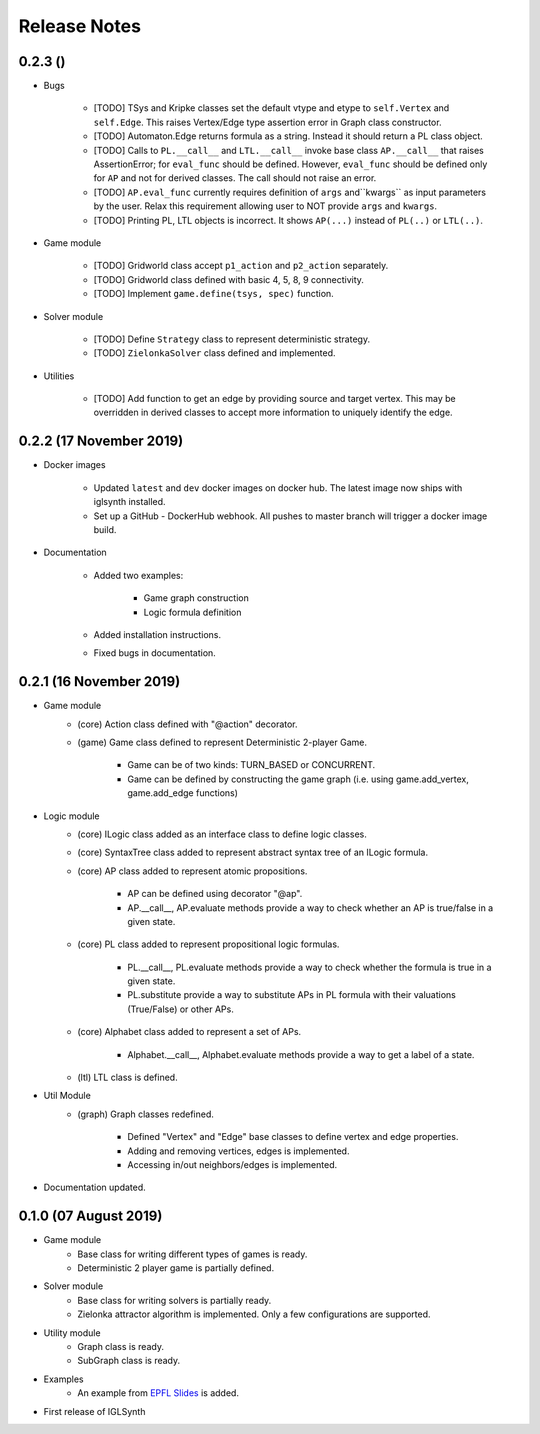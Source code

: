 Release Notes
=============

0.2.3 ()
-----------------------

* Bugs

    * [TODO] TSys and Kripke classes set the default vtype and etype to ``self.Vertex`` and ``self.Edge``. This raises
      Vertex/Edge type assertion error in Graph class constructor.
    * [TODO] Automaton.Edge returns formula as a string. Instead it should return a PL class object.
    * [TODO] Calls to ``PL.__call__`` and ``LTL.__call__`` invoke base class ``AP.__call__`` that raises
      AssertionError; for ``eval_func`` should be defined. However, ``eval_func`` should be defined only for
      ``AP`` and not for derived classes. The call should not raise an error.
    * [TODO] ``AP.eval_func`` currently requires definition of ``args`` and``kwargs`` as input parameters by the user.
      Relax this requirement allowing user to NOT provide ``args`` and ``kwargs``.
    * [TODO] Printing PL, LTL objects is incorrect. It shows ``AP(...)`` instead of ``PL(..)`` or ``LTL(..)``.


* Game module

    * [TODO] Gridworld class accept ``p1_action`` and ``p2_action`` separately.
    * [TODO] Gridworld class defined with basic 4, 5, 8, 9 connectivity.
    * [TODO] Implement ``game.define(tsys, spec)`` function.

* Solver module

    * [TODO] Define ``Strategy`` class to represent deterministic strategy.
    * [TODO] ``ZielonkaSolver`` class defined and implemented.


* Utilities

    * [TODO] Add function to get an edge by providing source and target vertex. This may be overridden in derived
      classes to accept more information to uniquely identify the edge.


0.2.2 (17 November 2019)
------------------------

* Docker images

    * Updated ``latest`` and ``dev`` docker images on docker hub. The latest image now ships with iglsynth installed.
    * Set up a GitHub - DockerHub webhook. All pushes to master branch will trigger a docker image build.

* Documentation

    * Added two examples:

        - Game graph construction
        - Logic formula definition

    * Added installation instructions.
    * Fixed bugs in documentation.



0.2.1 (16 November 2019)
------------------------

* Game module
    * (core) Action class defined with "@action" decorator.
    * (game) Game class defined to represent Deterministic 2-player Game.

        * Game can be of two kinds: TURN_BASED or CONCURRENT.
        * Game can be defined by constructing the game graph (i.e. using game.add_vertex, game.add_edge functions)

* Logic module
    * (core) ILogic class added as an interface class to define logic classes.
    * (core) SyntaxTree class added to represent abstract syntax tree of an ILogic formula.
    * (core) AP class added to represent atomic propositions.

        * AP can be defined using decorator "@ap".
        * AP.__call__, AP.evaluate methods provide a way to check whether an AP is true/false in a given state.

    * (core) PL class added to represent propositional logic formulas.

        * PL.__call__, PL.evaluate methods provide a way to check whether the formula is true in a given state.
        * PL.substitute provide a way to substitute APs in PL formula with their valuations (True/False) or other APs.

    * (core) Alphabet class added to represent a set of APs.

        * Alphabet.__call__, Alphabet.evaluate methods provide a way to get a label of a state.

    * (ltl) LTL class is defined.

* Util Module
    *  (graph) Graph classes redefined.

        * Defined "Vertex" and "Edge" base classes to define vertex and edge properties.
        * Adding and removing vertices, edges is implemented.
        * Accessing in/out neighbors/edges is implemented.

* Documentation updated.


0.1.0 (07 August 2019)
----------------------

* Game module
    * Base class for writing different types of games is ready.
    * Deterministic 2 player game is partially defined.

* Solver module
    * Base class for writing solvers is partially ready.
    * Zielonka attractor algorithm is implemented. Only a few configurations are supported.

* Utility module
    * Graph class is ready.
    * SubGraph class is ready.

* Examples
    * An example from `EPFL Slides <http://richmodels.epfl.ch/_media/w2_wed_3.pdf>`_ is added.

* First release of IGLSynth
